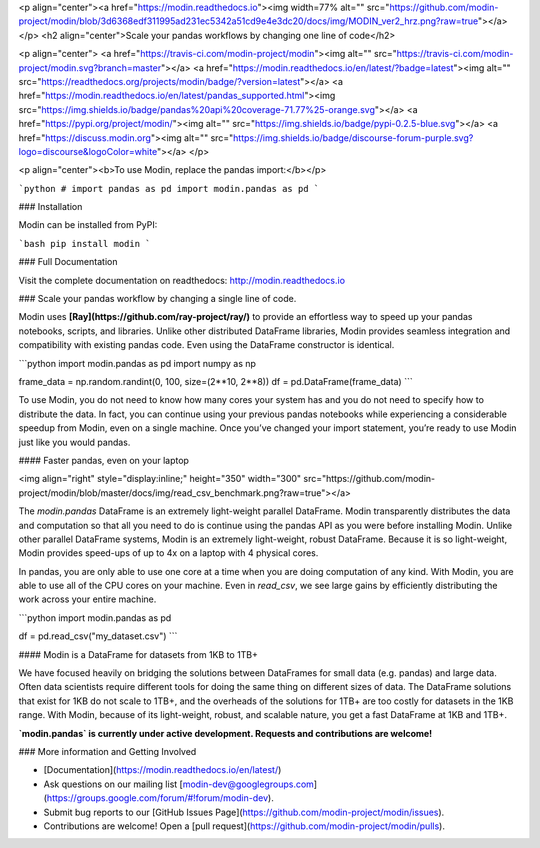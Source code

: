 <p align="center"><a href="https://modin.readthedocs.io"><img width=77% alt="" src="https://github.com/modin-project/modin/blob/3d6368edf311995ad231ec5342a51cd9e4e3dc20/docs/img/MODIN_ver2_hrz.png?raw=true"></a></p>
<h2 align="center">Scale your pandas workflows by changing one line of code</h2>

<p align="center">
<a href="https://travis-ci.com/modin-project/modin"><img alt="" src="https://travis-ci.com/modin-project/modin.svg?branch=master"></a>
<a href="https://modin.readthedocs.io/en/latest/?badge=latest"><img alt="" src="https://readthedocs.org/projects/modin/badge/?version=latest"></a>
<a href="https://modin.readthedocs.io/en/latest/pandas_supported.html"><img src="https://img.shields.io/badge/pandas%20api%20coverage-71.77%25-orange.svg"></a>
<a href="https://pypi.org/project/modin/"><img alt="" src="https://img.shields.io/badge/pypi-0.2.5-blue.svg"></a>
<a href="https://discuss.modin.org"><img alt="" src="https://img.shields.io/badge/discourse-forum-purple.svg?logo=discourse&logoColor=white"></a>
</p>

<p align="center"><b>To use Modin, replace the pandas import:</b></p>

```python
# import pandas as pd
import modin.pandas as pd
```

### Installation

Modin can be installed from PyPI:

```bash
pip install modin
```

### Full Documentation

Visit the complete documentation on readthedocs: http://modin.readthedocs.io

### Scale your pandas workflow by changing a single line of code.

Modin uses **[Ray](https://github.com/ray-project/ray/)** to provide an effortless way
to speed up your pandas notebooks, scripts, and libraries. Unlike other distributed
DataFrame libraries, Modin provides seamless integration and compatibility with existing
pandas code. Even using the DataFrame constructor is identical.

```python
import modin.pandas as pd
import numpy as np

frame_data = np.random.randint(0, 100, size=(2**10, 2**8))
df = pd.DataFrame(frame_data)
```

To use Modin, you do not need to know how many cores your system has and you do not need
to  specify how to distribute the data. In fact, you can continue using your previous
pandas notebooks while experiencing a considerable speedup from Modin, even on a single
machine. Once you’ve changed your import statement, you’re ready to use Modin just like
you would pandas.

#### Faster pandas, even on your laptop

<img align="right" style="display:inline;" height="350" width="300" src="https://github.com/modin-project/modin/blob/master/docs/img/read_csv_benchmark.png?raw=true"></a>

The `modin.pandas` DataFrame is an extremely light-weight parallel DataFrame. Modin 
transparently distributes the data and computation so that all you need to do is
continue using the pandas API as you were before installing Modin. Unlike other parallel
DataFrame systems, Modin is an extremely light-weight, robust DataFrame. Because it is
so light-weight, Modin provides speed-ups of up to 4x on a laptop with 4 physical cores.

In pandas, you are only able to use one core at a time when you are doing computation of
any kind. With Modin, you are able to use all of the CPU cores on your machine. Even in
`read_csv`, we see large gains by efficiently distributing the work across your entire
machine.

```python
import modin.pandas as pd

df = pd.read_csv("my_dataset.csv")
```

#### Modin is a DataFrame for datasets from 1KB to 1TB+ 

We have focused heavily on bridging the solutions between DataFrames for small data 
(e.g. pandas) and large data. Often data scientists require different tools for doing
the same thing on different sizes of data. The DataFrame solutions that exist for 1KB do
not scale to 1TB+, and the overheads of the solutions for 1TB+ are too costly for 
datasets in the 1KB range. With Modin, because of its light-weight, robust, and scalable
nature, you get a fast DataFrame at 1KB and 1TB+.

**`modin.pandas` is currently under active development. Requests and contributions are welcome!**


### More information and Getting Involved

- [Documentation](https://modin.readthedocs.io/en/latest/)
- Ask questions on our mailing list [modin-dev@googlegroups.com](https://groups.google.com/forum/#!forum/modin-dev).
- Submit bug reports to our [GitHub Issues Page](https://github.com/modin-project/modin/issues).
- Contributions are welcome! Open a [pull request](https://github.com/modin-project/modin/pulls).


